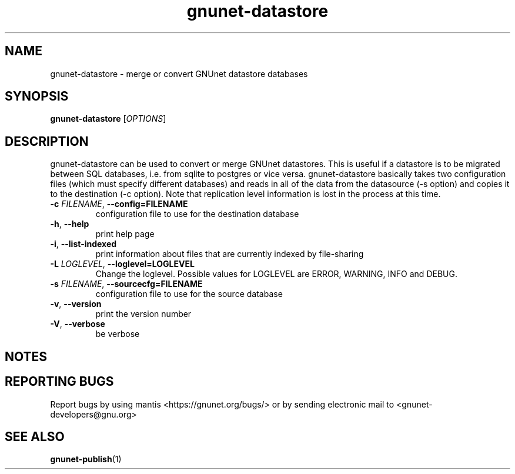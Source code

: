 .TH gnunet\-datastore "1" "30 May 2013" "GNUnet"
.SH NAME
gnunet\-datastore \- merge or convert GNUnet datastore databases

.SH SYNOPSIS
.B gnunet\-datastore
[\fIOPTIONS\fR]
.SH DESCRIPTION
.PP

gnunet\-datastore can be used to convert or merge GNUnet datastores.  This is useful if a datastore is to be migrated between SQL databases, i.e. from sqlite to postgres or vice versa.  gnunet\-datastore basically takes two configuration files (which must specify different databases) and reads in all of the data from the datasource (\-s option) and copies it to the destination (\-c option).  Note that replication level information is lost in the process at this time.

.TP
\fB\-c \fIFILENAME\fR, \fB\-\-config=FILENAME\fR
configuration file to use for the destination database
.TP
\fB\-h\fR, \fB\-\-help\fR
print help page
.TP
\fB\-i\fR, \fB\-\-list-indexed\fR
print information about files that are currently indexed by file-sharing
.TP
\fB\-L \fILOGLEVEL\fR, \fB\-\-loglevel=LOGLEVEL\fR
Change the loglevel.  Possible values for LOGLEVEL are ERROR, WARNING, INFO and DEBUG.
.TP
\fB\-s \fIFILENAME\fR, \fB\-\-sourcecfg=FILENAME\fR
configuration file to use for the source database
.TP
\fB\-v\fR, \fB\-\-version\fR
print the version number
.TP
\fB\-V\fR, \fB\-\-verbose\fR
be verbose

.SH NOTES


.SH "REPORTING BUGS"
Report bugs by using mantis <https://gnunet.org/bugs/> or by sending electronic mail to <gnunet\-developers@gnu.org>
.SH "SEE ALSO"
\fBgnunet\-publish\fP(1)
